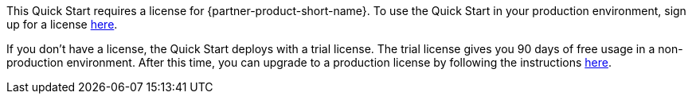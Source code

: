 // Include details about the license and how they can sign up. If no license is required, clarify that. 


This Quick Start requires a license for {partner-product-short-name}. To use the Quick Start in your production environment, sign up for a license https://community.bmc.com/s/news/aA33n000000Cj6tCAC/creating-a-bmc-support-profile-and-downloading-licensessoftware[here^].

If you don’t have a license, the Quick Start deploys with a trial license. The trial license gives you 90 days of free usage in a non-production environment. After this time, you can upgrade to a production license by following the instructions https://docs.bmc.com/docs/trackit2020/en/applying-a-license-file-912126000.html[here^].

// Or, if the deployment uses an AMI, update this paragraph. If it doesn’t, remove the paragraph.
//_The Quick Start requires a subscription to the Amazon Machine Image (AMI) for {partner-product-short-name}, which is available from https://aws.amazon.com/marketplace/[AWS Marketplace^]. Additional pricing, terms, and conditions may apply. For instructions, see link:#step-2.-subscribe-to-the-software-ami[step 2] in the deployment section._
